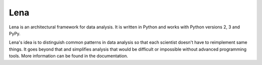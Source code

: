 ====
Lena
====

Lena is an architectural framework for data analysis. It is written in Python and works with Python versions 2, 3 and PyPy.

Lena's idea is to distinguish common patterns in data analysis so that each scientist doesn't have to reimplement same things.
It goes beyond that and simplifies analysis that would be difficult or impossible without advanced programming tools.
More information can be found in the documentation.
